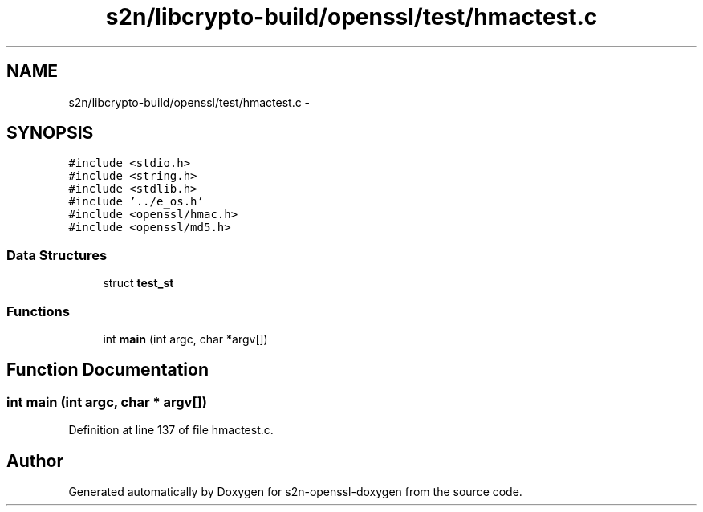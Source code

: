 .TH "s2n/libcrypto-build/openssl/test/hmactest.c" 3 "Thu Jun 30 2016" "s2n-openssl-doxygen" \" -*- nroff -*-
.ad l
.nh
.SH NAME
s2n/libcrypto-build/openssl/test/hmactest.c \- 
.SH SYNOPSIS
.br
.PP
\fC#include <stdio\&.h>\fP
.br
\fC#include <string\&.h>\fP
.br
\fC#include <stdlib\&.h>\fP
.br
\fC#include '\&.\&./e_os\&.h'\fP
.br
\fC#include <openssl/hmac\&.h>\fP
.br
\fC#include <openssl/md5\&.h>\fP
.br

.SS "Data Structures"

.in +1c
.ti -1c
.RI "struct \fBtest_st\fP"
.br
.in -1c
.SS "Functions"

.in +1c
.ti -1c
.RI "int \fBmain\fP (int argc, char *argv[])"
.br
.in -1c
.SH "Function Documentation"
.PP 
.SS "int main (int argc, char * argv[])"

.PP
Definition at line 137 of file hmactest\&.c\&.
.SH "Author"
.PP 
Generated automatically by Doxygen for s2n-openssl-doxygen from the source code\&.
